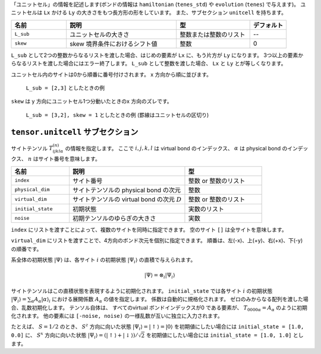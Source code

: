 .. highlight:: none

「ユニットセル」の情報を記述します(ボンドの情報は ``hamiltonian`` (``tenes_std``) や ``evolution`` (``tenes``) で与えます)。
ユニットセルは ``Lx`` かける ``Ly`` の大きさをもつ長方形の形をしています。
また、サブセクション ``unitcell`` を持ちます。

.. csv-table::
   :header: "名前", "説明", "型", "デフォルト"
   :widths: 15, 30, 20, 10

   ``L_sub``, "ユニットセルの大きさ", 整数または整数のリスト, "--"
   ``skew``, "skew 境界条件におけるシフト値", 整数, 0


``L_sub`` として2つの整数からなるリストを渡した場合、はじめの要素が ``Lx`` に、もう片方が ``Ly`` になります。
3つ以上の要素からなるリストを渡した場合にはエラー終了します。
``L_sub`` として整数を渡した場合、 ``Lx`` と ``Ly`` とが等しくなります。

ユニットセル内のサイトは0から順番に番号付けされます。 x 方向から順に並びます。

.. figure:: ../../img/tensor_sec_fig1.*
   :width: 150px

   ``L_sub = [2,3]`` としたときの例

``skew`` は y 方向にユニットセル1つ分動いたときのx 方向のズレです。


.. figure:: ../../img/tensor_sec_fig2.*
   :width: 400px

   ``L_sub = [3,2], skew = 1`` としたときの例 (罫線はユニットセルの区切り)



``tensor.unitcell`` サブセクション
~~~~~~~~~~~~~~~~~~~~~~~~~~~~~~~~~~~~~~

サイトテンソル :math:`T_{ijkl\alpha}^{(n)}` の情報を指定します。
ここで :math:`i,j,k,l` は virtual bond のインデックス、 :math:`\alpha` は physical bond のインデックス、 :math:`n` はサイト番号を意味します。

.. csv-table::
   :header: "名前", "説明", "型"
   :widths: 15, 30, 20

   ``index``,         "サイト番号",                                     整数 or 整数のリスト
   ``physical_dim``,  "サイトテンソルの physical bond の次元",          整数
   ``virtual_dim``,   "サイトテンソルの virtual bond の次元 :math:`D`", 整数 or 整数のリスト
   ``initial_state``, "初期状態",                                       実数のリスト
   ``noise``,         "初期テンソルのゆらぎの大きさ",                   実数


``index`` にリストを渡すことによって、複数のサイトを同時に指定できます。
空のサイト ``[]`` は全サイトを意味します。

``virtual_dim`` にリストを渡すことで、4方向のボンド次元を個別に指定できます。
順番は、左(-x)、上(+y)、右(+x)、下(-y) の順番です。

系全体の初期状態 :math:`|\Psi\rangle` は、各サイト :math:`i` の初期状態 :math:`|\Psi_i\rangle` の直積で与えられます。

.. math::
   |\Psi\rangle = \otimes_i |\Psi_i\rangle

サイトテンソルはこの直積状態を表現するように初期化されます。
``initial_state`` では各サイト :math:`i` の初期状態
:math:`|\Psi_i\rangle = \sum_\alpha A_\alpha |\alpha\rangle_i` における展開係数 :math:`A_\alpha` の値を指定します。
係数は自動的に規格化されます。
ゼロのみからなる配列を渡した場合、乱数初期化します。
テンソル自体は、 すべてのvirtual ボンドインデックスが0 である要素が、 :math:`T_{0000\alpha} = A_\alpha` のように初期化されます。
他の要素には ``[-noise, noise)`` の一様乱数が互いに独立に入力されます。

たとえば、 :math:`S=1/2` のとき、 :math:`S^z` 方向に向いた状態 :math:`|\Psi_i\rangle = |\uparrow\rangle = |0\rangle` を初期値にしたい場合には ``initial_state = [1.0, 0.0]`` に、
:math:`S^x` 方向に向いた状態 :math:`|\Psi_i\rangle = \left(|\uparrow\rangle + |\downarrow\rangle\right)/\sqrt{2}` を初期値にしたい場合には ``initial_state = [1.0, 1.0]`` とします。

